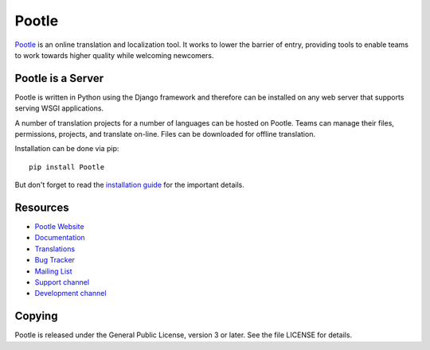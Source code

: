 Pootle
======

.. image:: https://img.shields.io/gitter/room/translate/pootle.svg?style=flat-square
   :alt: Join the chat at https://gitter.im/translate/pootle
   :target: https://gitter.im/translate/pootle

.. image:: https://img.shields.io/travis/translate/pootle.svg?style=flat-square
    :alt: Build Status
    :target: https://travis-ci.org/translate/pootle

.. image:: https://landscape.io/github/translate/pootle/master/landscape.svg?style=flat-square
    :target: https://landscape.io/github/translate/pootle/master
    :alt: Code Health

.. image:: https://img.shields.io/coveralls/translate/pootle/master.svg?style=flat-square
   :target: https://coveralls.io/github/translate/pootle?branch=master
   :alt: Test Coverage

.. image:: https://img.shields.io/requires/github/translate/pootle.svg?style=flat-square
   :target: https://requires.io/github/translate/pootle/requirements/?branch=master
   :alt: Requirements


`Pootle <http://pootle.translatehouse.org/>`_ is an online translation and
localization tool.  It works to lower the barrier of entry, providing tools to
enable teams to work towards higher quality while welcoming newcomers.


Pootle is a Server
------------------

Pootle is written in Python using the Django framework and therefore can be
installed on any web server that supports serving WSGI applications.

A number of translation projects for a number of languages can be hosted on
Pootle.  Teams can manage their files, permissions, projects, and translate
on-line.  Files can be downloaded for offline translation.

Installation can be done via pip::

  pip install Pootle

But don't forget to read the `installation guide
<http://docs.translatehouse.org/projects/pootle/en/latest/server/installation.html>`_
for the important details.


Resources
---------

- `Pootle Website <http://pootle.translatehouse.org/>`_
- `Documentation <http://docs.translatehouse.org/projects/pootle/>`_
- `Translations <http://pootle.locamotion.org/projects/pootle/>`_
- `Bug Tracker <https://github.com/translate/pootle/issues>`_
- `Mailing List
  <https://lists.sourceforge.net/lists/listinfo/translate-pootle>`_
- `Support channel <https://gitter.im/translate/pootle>`_
- `Development channel <https://gitter.im/translate/dev>`_

Copying
-------

Pootle is released under the General Public License, version 3 or later. See
the file LICENSE for details.

